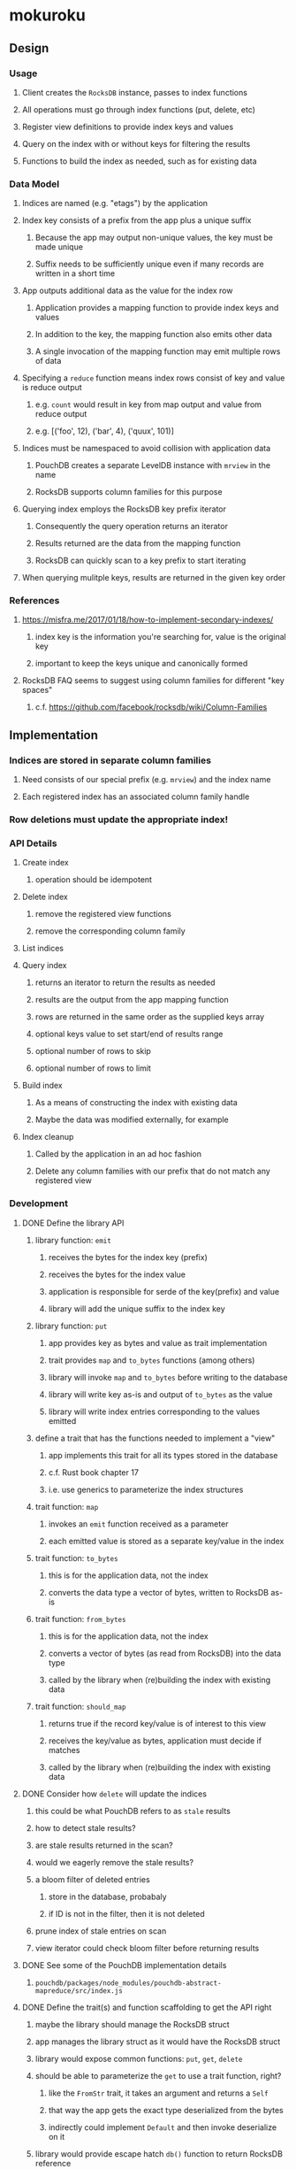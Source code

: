 * mokuroku
** Design
*** Usage
**** Client creates the =RocksDB= instance, passes to index functions
**** All operations must go through index functions (put, delete, etc)
**** Register view definitions to provide index keys and values
**** Query on the index with or without keys for filtering the results
**** Functions to build the index as needed, such as for existing data
*** Data Model
**** Indices are named (e.g. "etags") by the application
**** Index key consists of a prefix from the app plus a unique suffix
***** Because the app may output non-unique values, the key must be made unique
***** Suffix needs to be sufficiently unique even if many records are written in a short time
**** App outputs additional data as the value for the index row
***** Application provides a mapping function to provide index keys and values
***** In addition to the key, the mapping function also emits other data
***** A single invocation of the mapping function may emit multiple rows of data
**** Specifying a ~reduce~ function means index rows consist of key and value is reduce output
***** e.g. ~count~ would result in key from map output and value from reduce output
***** e.g. [('foo', 12), ('bar', 4), ('quux', 101)]
**** Indices must be namespaced to avoid collision with application data
***** PouchDB creates a separate LevelDB instance with =mrview= in the name
***** RocksDB supports column families for this purpose
**** Querying index employs the RocksDB key prefix iterator
***** Consequently the query operation returns an iterator
***** Results returned are the data from the mapping function
***** RocksDB can quickly scan to a key prefix to start iterating
**** When querying mulitple keys, results are returned in the given key order
*** References
**** https://misfra.me/2017/01/18/how-to-implement-secondary-indexes/
***** index key is the information you're searching for, value is the original key
***** important to keep the keys unique and canonically formed
**** RocksDB FAQ seems to suggest using column families for different "key spaces"
***** c.f. https://github.com/facebook/rocksdb/wiki/Column-Families
** Implementation
*** Indices are stored in separate column families
**** Need consists of our special prefix (e.g. =mrview=) and the index name
**** Each registered index has an associated column family handle
*** Row deletions must update the appropriate index!
*** API Details
**** Create index
***** operation should be idempotent
**** Delete index
***** remove the registered view functions
***** remove the corresponding column family
**** List indices
**** Query index
***** returns an iterator to return the results as needed
***** results are the output from the app mapping function
***** rows are returned in the same order as the supplied keys array
***** optional keys value to set start/end of results range
***** optional number of rows to skip
***** optional number of rows to limit
**** Build index
***** As a means of constructing the index with existing data
***** Maybe the data was modified externally, for example
**** Index cleanup
***** Called by the application in an ad hoc fashion
***** Delete any column families with our prefix that do not match any registered view
*** Development
**** DONE Define the library API
***** library function: =emit=
****** receives the bytes for the index key (prefix)
****** receives the bytes for the index value
****** application is responsible for serde of the key(prefix) and value
****** library will add the unique suffix to the index key
***** library function: =put=
****** app provides key as bytes and value as trait implementation
****** trait provides =map= and =to_bytes= functions (among others)
****** library will invoke =map= and =to_bytes= before writing to the database
****** library will write key as-is and output of =to_bytes= as the value
****** library will write index entries corresponding to the values emitted
***** define a trait that has the functions needed to implement a "view"
****** app implements this trait for all its types stored in the database
****** c.f. Rust book chapter 17
****** i.e. use generics to parameterize the index structures
***** trait function: =map=
****** invokes an =emit= function received as a parameter
****** each emitted value is stored as a separate key/value in the index
***** trait function: =to_bytes=
****** this is for the application data, not the index
****** converts the data type a vector of bytes, written to RocksDB as-is
***** trait function: =from_bytes=
****** this is for the application data, not the index
****** converts a vector of bytes (as read from RocksDB) into the data type
****** called by the library when (re)building the index with existing data
***** trait function: =should_map=
****** returns true if the record key/value is of interest to this view
****** receives the key/value as bytes, application must decide if matches
****** called by the library when (re)building the index with existing data
**** DONE Consider how =delete= will update the indices
***** this could be what PouchDB refers to as ~stale~ results
***** how to detect stale results?
***** are stale results returned in the scan?
***** would we eagerly remove the stale results?
***** a bloom filter of deleted entries
****** store in the database, probabaly
****** if ID is not in the filter, then it is not deleted
***** prune index of stale entries on scan
***** view iterator could check bloom filter before returning results
**** DONE See some of the PouchDB implementation details
***** =pouchdb/packages/node_modules/pouchdb-abstract-mapreduce/src/index.js=
**** DONE Define the trait(s) and function scaffolding to get the API right
***** maybe the library should manage the RocksDB struct
***** app manages the library struct as it would have the RocksDB struct
***** library would expose common functions: =put=, =get=, =delete=
***** should be able to parameterize the =get= to use a trait function, right?
****** like the =FromStr= trait, it takes an argument and returns a =Self=
****** that way the app gets the exact type deserialized from the bytes
****** indirectly could implement =Default= and then invoke deserialize on it
***** library would provide escape hatch =db()= function to return RocksDB reference
**** DONE Define the mapping of the named indices to the mapping functions
***** library will manage column families
***** pass a set of default instances of the traits to the =new()= call
***** library will add special prefix to the view names
**** DONE Update the index in the put pass-through function
**** DONE Query an index with no key, returns all results
**** DONE Index key must include unique suffix (e.g. ulid)
**** DONE Query must return an iterator that provides index key/value pairs
***** returns (key, value) tuple
***** strip the unique suffix from the index key
**** DONE Serialized index value must include the primary key
**** DONE Query iterator must split document key off of index value
**** TODO =map()= should be invoked for all registered views on =put()=
**** TODO How should library invoke =map= on every kind of document?
***** Using =&Self= in =map()= is the same as =&self= so not really generic
**** TODO Is there a clean way to define and pass the =emit= to the traits?
**** TODO How to delete with errors in the =put()= index building?
***** TODO getting the cf handle can return =None=
***** TODO invoking =put_cf()= may result in an error
**** TODO Write test with =put=, =get=, =delete=, =get=, =delete= with index to ensure same behavior as w/o index
**** TODO Build missing index when first queried
***** how to tell that the index has not been built?
***** read each record in the database
***** invoke =match= for the defined trait to know if this record is handled by this trait
****** receives the key and value from the database
****** e.g. trait would look at the key prefix or attempt to deserialize
***** invoke =deserialized= for the matching trait
***** invoke =map= for the matching trait
***** write the emitted index key/value pairs
**** TODO Query an index with a single key
***** returns only results whose key matches the filter
**** TODO Query an index with multiple keys
***** returns only results whose key matches each of the keys
***** results returned in the same order as the keys
**** TODO Function to build an index immediately
**** TODO Clean up stale indices
**** TODO Consider options for thread safe operations
*** Publishing
**** TODO Start a changelog
**** TODO Write API documentation at the module level
***** assumes we already wrote function-level documentation
**** TODO Write a quick example for the =README.md=
**** TODO Write a simple example crate in =examples= directory
**** DONE Populate =Cargo.toml= with useful meta information
**** TODO Push to GitHub
**** TODO Publish to crates.io
*** Further Work
**** TODO Read the LSM key/value stores research paper on secondary index algorithms
***** Has various approaches to implementing indices
** Alternative Databases
*** [[https://github.com/spacejam/sled][sled]] is similar to RocksDB, written in Rust
**** would use their ~keyspace~ in place of column families
**** would use their ID generator in place of ULID or whatever
